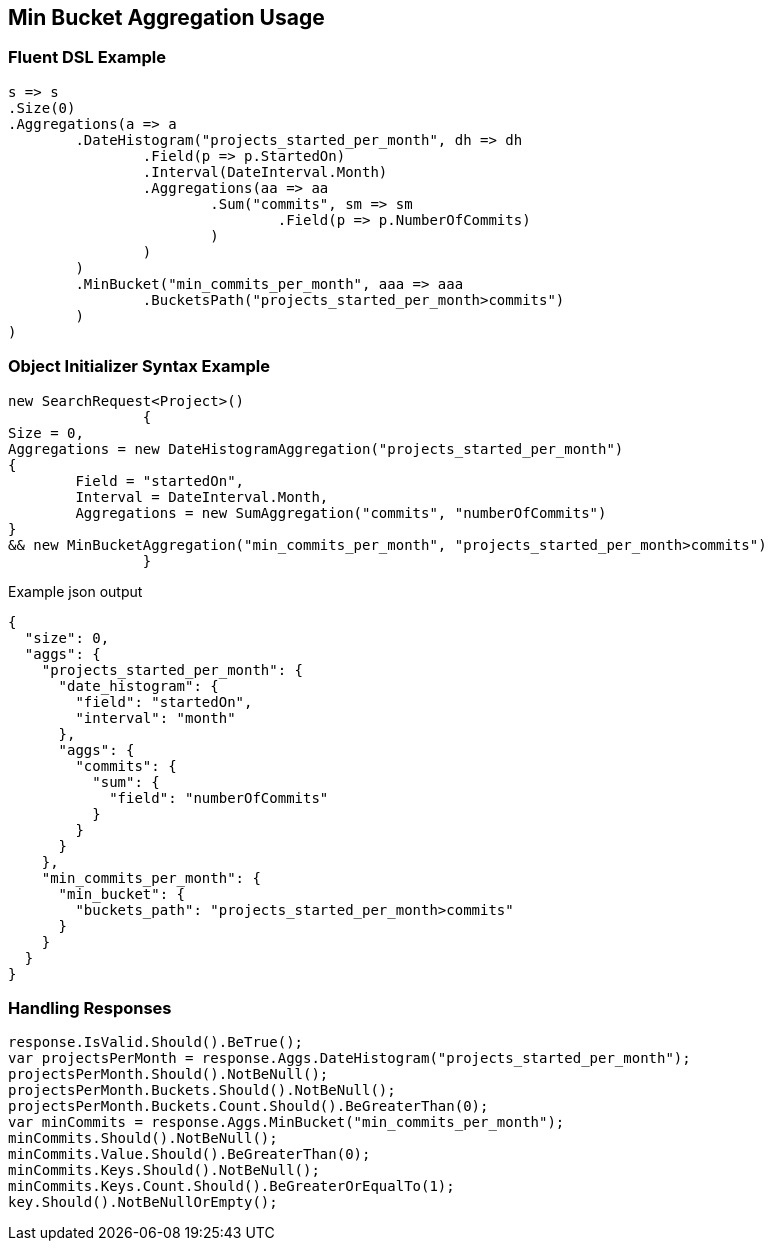 :ref_current: https://www.elastic.co/guide/en/elasticsearch/reference/current

:github: https://github.com/elastic/elasticsearch-net

:imagesdir: ../../../images/

[[min-bucket-aggregation-usage]]
== Min Bucket Aggregation Usage

=== Fluent DSL Example

[source,csharp]
----
s => s
.Size(0)
.Aggregations(a => a
	.DateHistogram("projects_started_per_month", dh => dh
		.Field(p => p.StartedOn)
		.Interval(DateInterval.Month)
		.Aggregations(aa => aa
			.Sum("commits", sm => sm
				.Field(p => p.NumberOfCommits)
			)
		)
	)
	.MinBucket("min_commits_per_month", aaa => aaa
		.BucketsPath("projects_started_per_month>commits")
	)
)
----

=== Object Initializer Syntax Example

[source,csharp]
----
new SearchRequest<Project>()
		{
Size = 0,
Aggregations = new DateHistogramAggregation("projects_started_per_month")
{
	Field = "startedOn",
	Interval = DateInterval.Month,
	Aggregations = new SumAggregation("commits", "numberOfCommits")
}
&& new MinBucketAggregation("min_commits_per_month", "projects_started_per_month>commits")
		}
----

[source,javascript]
.Example json output
----
{
  "size": 0,
  "aggs": {
    "projects_started_per_month": {
      "date_histogram": {
        "field": "startedOn",
        "interval": "month"
      },
      "aggs": {
        "commits": {
          "sum": {
            "field": "numberOfCommits"
          }
        }
      }
    },
    "min_commits_per_month": {
      "min_bucket": {
        "buckets_path": "projects_started_per_month>commits"
      }
    }
  }
}
----

=== Handling Responses

[source,csharp]
----
response.IsValid.Should().BeTrue();
var projectsPerMonth = response.Aggs.DateHistogram("projects_started_per_month");
projectsPerMonth.Should().NotBeNull();
projectsPerMonth.Buckets.Should().NotBeNull();
projectsPerMonth.Buckets.Count.Should().BeGreaterThan(0);
var minCommits = response.Aggs.MinBucket("min_commits_per_month");
minCommits.Should().NotBeNull();
minCommits.Value.Should().BeGreaterThan(0);
minCommits.Keys.Should().NotBeNull();
minCommits.Keys.Count.Should().BeGreaterOrEqualTo(1);
key.Should().NotBeNullOrEmpty();
----

